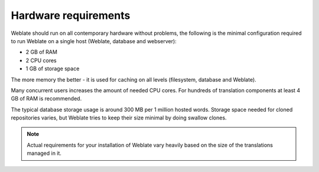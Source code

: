 Hardware requirements
---------------------

Weblate should run on all contemporary hardware without problems, the following is
the minimal configuration required to run Weblate on a single host (Weblate, database
and webserver):

* 2 GB of RAM
* 2 CPU cores
* 1 GB of storage space

The more memory the better - it is used for caching on all
levels (filesystem, database and Weblate).

Many concurrent users increases the amount of needed CPU cores.
For hundreds of translation components at least 4 GB of RAM is
recommended.

The typical database storage usage is around 300 MB per 1 million hosted words.
Storage space needed for cloned repositories varies, but Weblate tries to keep
their size minimal by doing swallow clones.

.. note::

    Actual requirements for your installation of Weblate vary heavily based on the size of
    the translations managed in it.

